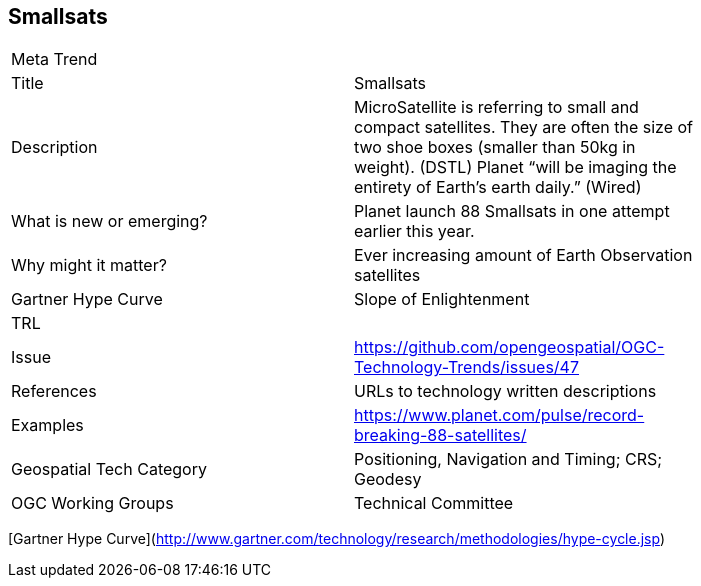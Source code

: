//////
comment
//////

<<<

== Smallsats

<<<

[width="80%"]
|=======================
|Meta Trend	|
|Title | Smallsats
|Description | MicroSatellite is referring to small and compact satellites. They are often the size of two shoe boxes (smaller than 50kg in weight). (DSTL) Planet “will be imaging the entirety of Earth’s earth daily.” (Wired)
| What is new or emerging?	| Planet launch 88 Smallsats in one attempt earlier this year.
| Why might it matter? | Ever increasing amount of Earth Observation satellites
| Gartner Hype Curve | Slope of Enlightenment
| TRL  |
| Issue | https://github.com/opengeospatial/OGC-Technology-Trends/issues/47
|References | URLs to technology written descriptions
|Examples | https://www.planet.com/pulse/record-breaking-88-satellites/
|Geospatial Tech Category 	| Positioning, Navigation and Timing; CRS; Geodesy
|OGC Working Groups | Technical Committee
|=======================

[Gartner Hype Curve](http://www.gartner.com/technology/research/methodologies/hype-cycle.jsp)
